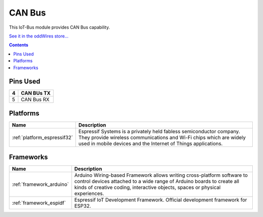 .. _iot-bus-canbus:

CAN Bus
=======

.. image:: ../_static/iot-bus-canbus.jpg
    :align: left
    :alt: CAN Bus
    :scale: 50%
    :width: 100%
    :target: http://www.oddwires.com/iot-bus-esp32-can-bus/

.. raw:: html
  
    <p style="clear: both;">  


This IoT-Bus module provides CAN Bus capability.

`See it in the oddWires store... <http://www.oddwires.com/iot-bus-esp32-can-bus/>`__

.. contents:: Contents
    :local:

Pins Used
---------

.. list-table::
  :header-rows:  1

  * - 4
    - CAN BUs TX
  * - 5
    - CAN Bus RX

.. begin_platforms

Platforms
---------
.. list-table::
    :header-rows:  1

    * - Name
      - Description

    * - :ref:`platform_espressif32`
      - Espressif Systems is a privately held fabless semiconductor company. They provide wireless communications and Wi-Fi chips which are widely used in mobile devices and the Internet of Things applications.

Frameworks
----------
.. list-table::
    :header-rows:  1

    * - Name
      - Description

    * - :ref:`framework_arduino`
      - Arduino Wiring-based Framework allows writing cross-platform software to control devices attached to a wide range of Arduino boards to create all kinds of creative coding, interactive objects, spaces or physical experiences.

    * - :ref:`framework_espidf`
      - Espressif IoT Development Framework. Official development framework for ESP32.

  